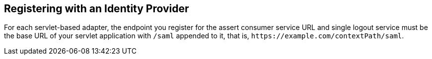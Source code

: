 
== Registering with an Identity Provider

For each servlet-based adapter, the endpoint you register for the assert consumer service URL and single logout service
must be the base URL of your servlet application with `/saml` appended to it, that is, `$$https://example.com/contextPath/saml$$`.

